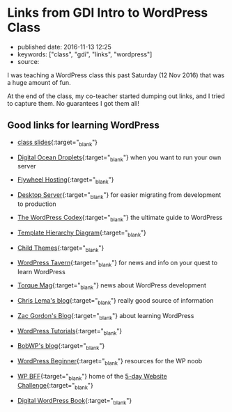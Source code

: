 * Links from GDI Intro to WordPress Class
  :PROPERTIES:
  :CUSTOM_ID: links-from-gdi-intro-to-wordpress-class
  :END:

- published date: 2016-11-13 12:25
- keywords: ["class", "gdi", "links", "wordpress"]
- source:

I was teaching a WordPress class this past Saturday (12 Nov 2016) that was a huge amount of fun.

At the end of the class, my co-teacher started dumping out links, and I tried to capture them. No guarantees I got them all!

** Good links for learning WordPress
   :PROPERTIES:
   :CUSTOM_ID: good-links-for-learning-wordpress
   :END:

- [[https://docs.google.com/presentation/d/196G0XINo_NKzi39lAld5Y4FccUN_sOiV5MmhhFBcNT4/edit][class slides]]{:target="_blank"}

- [[https://cloud.digitalocean.com/droplets][Digital Ocean Droplets]]{:target="_blank"} when you want to run your own server

- [[https://getflywheel.com/][Flywheel Hosting]]{:target="_blank"}

- [[https://serverpress.com/get-desktopserver/][Desktop Server]]{:target="_blank"} for easier migrating from development to production

- [[https://codex.wordpress.org/][The WordPress Codex]]{:target="_blank"} the ultimate guide to WordPress

- [[https://developer.wordpress.org/files/2014/10/template-hierarchy.png][Template Hierarchy Diagram]]{:target="_blank"}

- [[https://codex.wordpress.org/Child_Themes][Child Themes]]{:target="_blank"}

- [[https://wptavern.com/][WordPress Tavern]]{:target="_blank"} for news and info on your quest to learn WordPress

- [[http://torquemag.io/][Torque Mag]]{:target="_blank"} news about WordPress development

- [[http://chrislema.com/blog/][Chris Lema's blog]]{:target="_blank"} really good source of information

- [[https://wp.zacgordon.com/][Zac Gordon's Blog]]{:target="_blank"} about learning WordPress

- [[https://www.wp101.com/wordpress-tutorials/][WordPress Tutorials]]{:target="_blank"}

- [[https://bobwp.com/][BobWP's blog]]{:target="_blank"}

- [[http://www.wpbeginner.com/][WordPress Beginner]]{:target="_blank"} resources for the WP noob

- [[https://www.wp-bff.com/][WP BFF]]{:target="_blank"} home of the [[http://www.wordpressally.com/5daychallenge][5-day Website Challenge]]{:target="_blank"}

- [[https://digwp.com/book/][Digital WordPress Book]]{:target="_blank"}
